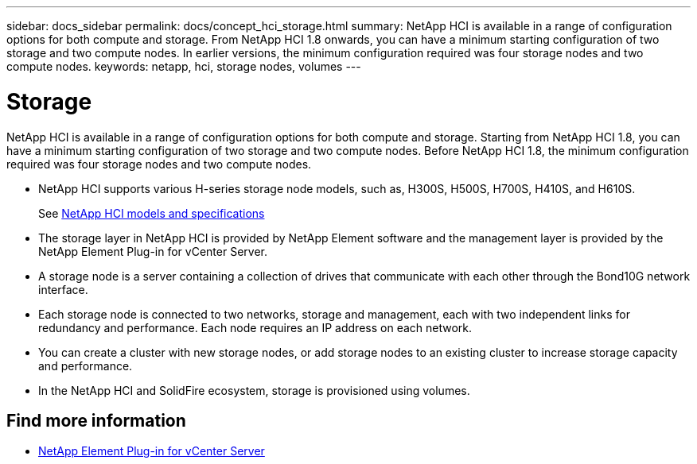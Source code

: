 ---
sidebar: docs_sidebar
permalink: docs/concept_hci_storage.html
summary: NetApp HCI is available in a range of configuration options for both compute and storage. From NetApp HCI 1.8 onwards, you can have a minimum starting configuration of two storage and two compute nodes. In earlier versions, the minimum configuration required was four storage nodes and two compute nodes.
keywords: netapp, hci, storage nodes, volumes
---

= Storage
:hardbreaks:
:nofooter:
:icons: font
:linkattrs:
:imagesdir: ../media/

[.lead]
NetApp HCI is available in a range of configuration options for both compute and storage. Starting from NetApp HCI 1.8, you can have a minimum starting configuration of two storage and two compute nodes. Before NetApp HCI 1.8, the minimum configuration required was four storage nodes and two compute nodes.

* NetApp HCI supports various H-series storage node models, such as, H300S, H500S, H700S, H410S, and H610S.
+
See https://www.netapp.com/us/products/converged-systems/hyper-converged-infrastructure.aspx#modelsAndSpecs[NetApp HCI models and specifications]
* The storage layer in NetApp HCI is provided by NetApp Element software and the management layer is provided by the NetApp Element Plug-in for vCenter Server.
+
* A storage node is a server containing a collection of drives that communicate with each other through the Bond10G network interface.

* Each storage node is connected to two networks, storage and management, each with two independent links for redundancy and performance. Each node requires an IP address on each network.

* You can create a cluster with new storage nodes, or add storage nodes to an existing cluster to increase storage capacity and performance.

* In the NetApp HCI and SolidFire ecosystem, storage is provisioned using volumes.

== Find more information
* https://docs.netapp.com/us-en/vcp/index.html[NetApp Element Plug-in for vCenter Server^]
